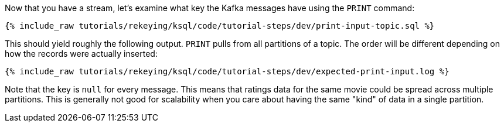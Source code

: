Now that you have a stream, let's examine what key the Kafka messages have using the `PRINT` command:

+++++
<pre class="snippet"><code class="sql">{% include_raw tutorials/rekeying/ksql/code/tutorial-steps/dev/print-input-topic.sql %}</code></pre>
+++++

This should yield roughly the following output. `PRINT` pulls from all partitions of a topic. The order will be different depending on how the records were actually inserted:

+++++
<pre class="snippet"><code class="shell">{% include_raw tutorials/rekeying/ksql/code/tutorial-steps/dev/expected-print-input.log %}</code></pre>
+++++

Note that the key is `null` for every message. This means that ratings data for the same movie could be spread across multiple partitions. This is generally not good for scalability when you care about having the same "kind" of data in a single partition.